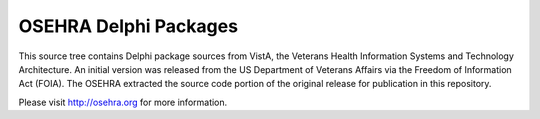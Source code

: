 ======================
OSEHRA Delphi Packages
======================

This source tree contains Delphi package sources from VistA, the
Veterans Health Information Systems and Technology Architecture.  An
initial version was released from the US Department of Veterans Affairs
via the Freedom of Information Act (FOIA).  The OSEHRA extracted the
source code portion of the original release for publication in this
repository.

Please visit http://osehra.org for more information.
